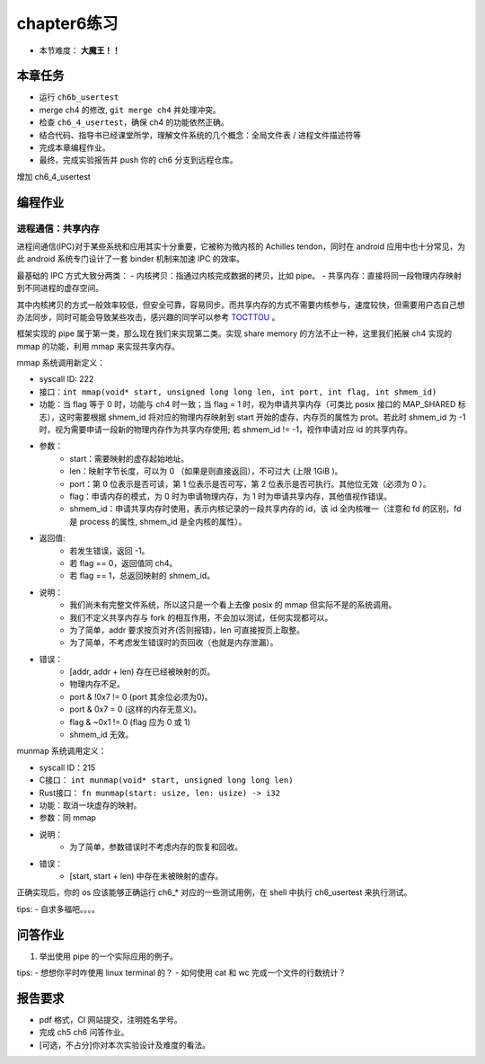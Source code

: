 chapter6练习
===========================================

- 本节难度： **大魔王！！** 


本章任务
------------------------------------------
- 运行 ``ch6b_usertest``
- merge ch4 的修改, ``git merge ch4`` 并处理冲突。
- 检查 ``ch6_4_usertest``，确保 ch4 的功能依然正确。
- 结合代码、指导书已经课堂所学，理解文件系统的几个概念：全局文件表 / 进程文件描述符等
- 完成本章编程作业。
- 最终，完成实验报告并 push 你的 ch6 分支到远程仓库。

增加 ch6_4_usertest

编程作业
-------------------------------------------

进程通信：共享内存
+++++++++++++++++++++++++++++++++++++++++++

进程间通信(IPC)对于某些系统和应用其实十分重要，它被称为微内核的 Achilles tendon，同时在 android 应用中也十分常见，为此 android 系统专门设计了一套 binder 机制来加速 IPC 的效率。

最基础的 IPC 方式大致分两类：
- 内核拷贝：指通过内核完成数据的拷贝，比如 pipe。
- 共享内存：直接将同一段物理内存映射到不同进程的虚存空间。

其中内核拷贝的方式一般效率较低，但安全可靠，容易同步。而共享内存的方式不需要内核参与，速度较快，但需要用户态自己想办法同步，同时可能会导致某些攻击，感兴趣的同学可以参考 `TOCTTOU <https://en.wikipedia.org/wiki/TOCTTOU>`_ 。

框架实现的 pipe 属于第一类，那么现在我们来实现第二类。实现 share memory 的方法不止一种，这里我们拓展 ch4 实现的 mmap 的功能，利用 mmap 来实现共享内存。

mmap 系统调用新定义：

- syscall ID: 222
- 接口：``int mmap(void* start, unsigned long long len, int port, int flag, int shmem_id)``
- 功能：当 flag 等于 0 时，功能与 ch4 时一致；当 flag = 1 时，视为申请共享内存（可类比 posix 接口的 MAP_SHARED 标志），这时需要根据 shmem_id 将对应的物理内存映射到 start 开始的虚存，内存页的属性为 prot。若此时 shmem_id 为 -1 时，视为需要申请一段新的物理内存作为共享内存使用; 若 shmem_id != -1，视作申请对应 id 的共享内存。
- 参数：
    - start：需要映射的虚存起始地址。
    - len：映射字节长度，可以为 0 （如果是则直接返回），不可过大 (上限 1GiB )。
    - port：第 0 位表示是否可读，第 1 位表示是否可写，第 2 位表示是否可执行。其他位无效（必须为 0 ）。
    - flag：申请内存的模式，为 0 时为申请物理内存，为 1 时为申请共享内存，其他值视作错误。
    - shmem_id：申请共享内存时使用，表示内核记录的一段共享内存的 id，该 id 全内核唯一（注意和 fd 的区别，fd 是 process 的属性, shmem_id 是全内核的属性）。
- 返回值: 
    - 若发生错误，返回 -1。
    - 若 flag == 0，返回值同 ch4。
    - 若 flag == 1，总返回映射的 shmem_id。
- 说明：
    - 我们尚未有完整文件系统，所以这只是一个看上去像 posix 的 mmap 但实际不是的系统调用。
    - 我们不定义共享内存与 fork 的相互作用，不会加以测试，任何实现都可以。
    - 为了简单，addr 要求按页对齐(否则报错)，len 可直接按页上取整。
    - 为了简单，不考虑发生错误时的页回收（也就是内存泄漏）。
- 错误：
    - [addr, addr + len) 存在已经被映射的页。
    - 物理内存不足。
    - port & !0x7 != 0 (port 其余位必须为0)。
    - port & 0x7 = 0 (这样的内存无意义)。
    - flag & ~0x1 != 0 (flag 应为 0 或 1)
    - shmem_id 无效。

munmap 系统调用定义：

- syscall ID：215
- C接口： ``int munmap(void* start, unsigned long long len)``
- Rust接口： ``fn munmap(start: usize, len: usize) -> i32``
- 功能：取消一块虚存的映射。
- 参数：同 mmap
- 说明：
    - 为了简单，参数错误时不考虑内存的恢复和回收。
- 错误：
    - [start, start + len) 中存在未被映射的虚存。

正确实现后，你的 os 应该能够正确运行 ch6_* 对应的一些测试用例，在 shell 中执行 ch6_usertest 来执行测试。

tips:
- 自求多福吧。。。。


问答作业
-------------------------------------------

1. 举出使用 pipe 的一个实际应用的例子。

tips:
- 想想你平时咋使用 linux terminal 的？
- 如何使用 cat 和 wc 完成一个文件的行数统计？


报告要求
---------------------------------------

- pdf 格式，CI 网站提交，注明姓名学号。
- 完成 ch5 ch6 问答作业。
- [可选，不占分]你对本次实验设计及难度的看法。
